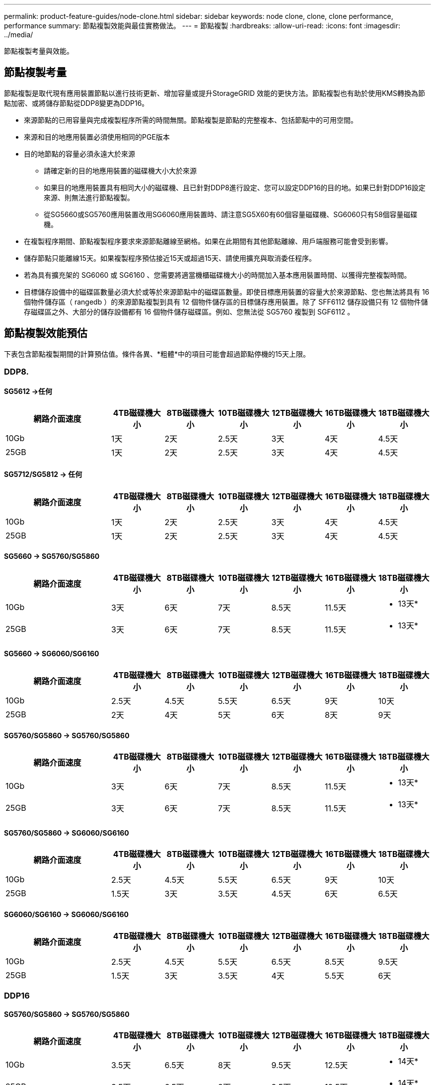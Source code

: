 ---
permalink: product-feature-guides/node-clone.html 
sidebar: sidebar 
keywords: node clone, clone, clone performance, performance 
summary: 節點複製效能與最佳實務做法。 
---
= 節點複製
:hardbreaks:
:allow-uri-read: 
:icons: font
:imagesdir: ../media/


[role="lead"]
節點複製考量與效能。



== 節點複製考量

節點複製是取代現有應用裝置節點以進行技術更新、增加容量或提升StorageGRID 效能的更快方法。節點複製也有助於使用KMS轉換為節點加密、或將儲存節點從DDP8變更為DDP16。

* 來源節點的已用容量與完成複製程序所需的時間無關。節點複製是節點的完整複本、包括節點中的可用空間。
* 來源和目的地應用裝置必須使用相同的PGE版本
* 目的地節點的容量必須永遠大於來源
+
** 請確定新的目的地應用裝置的磁碟機大小大於來源
** 如果目的地應用裝置具有相同大小的磁碟機、且已針對DDP8進行設定、您可以設定DDP16的目的地。如果已針對DDP16設定來源、則無法進行節點複製。
** 從SG5660或SG5760應用裝置改用SG6060應用裝置時、請注意SG5X60有60個容量磁碟機、SG6060只有58個容量磁碟機。


* 在複製程序期間、節點複製程序要求來源節點離線至網格。如果在此期間有其他節點離線、用戶端服務可能會受到影響。
* 儲存節點只能離線15天。如果複製程序預估接近15天或超過15天、請使用擴充與取消委任程序。
* 若為具有擴充架的 SG6060 或 SG6160 、您需要將適當機櫃磁碟機大小的時間加入基本應用裝置時間、以獲得完整複製時間。
* 目標儲存設備中的磁碟區數量必須大於或等於來源節點中的磁碟區數量。即使目標應用裝置的容量大於來源節點、您也無法將具有 16 個物件儲存區（ rangedb ）的來源節點複製到具有 12 個物件儲存區的目標儲存應用裝置。除了 SFF6112 儲存設備只有 12 個物件儲存磁碟區之外、大部分的儲存設備都有 16 個物件儲存磁碟區。例如、您無法從 SG5760 複製到 SGF6112 。




== 節點複製效能預估

下表包含節點複製期間的計算預估值。條件各異、*粗體*中的項目可能會超過節點停機的15天上限。



=== DDP8.



==== SG5612 ->任何

[cols="2a,1a,1a,1a,1a,1a,1a"]
|===
| 網路介面速度 | 4TB磁碟機大小 | 8TB磁碟機大小 | 10TB磁碟機大小 | 12TB磁碟機大小 | 16TB磁碟機大小 | 18TB磁碟機大小 


 a| 
10Gb
 a| 
1天
 a| 
2天
 a| 
2.5天
 a| 
3天
 a| 
4天
 a| 
4.5天



 a| 
25GB
 a| 
1天
 a| 
2天
 a| 
2.5天
 a| 
3天
 a| 
4天
 a| 
4.5天

|===


==== SG5712/SG5812 -> 任何

[cols="2a,1a,1a,1a,1a,1a,1a"]
|===
| 網路介面速度 | 4TB磁碟機大小 | 8TB磁碟機大小 | 10TB磁碟機大小 | 12TB磁碟機大小 | 16TB磁碟機大小 | 18TB磁碟機大小 


 a| 
10Gb
 a| 
1天
 a| 
2天
 a| 
2.5天
 a| 
3天
 a| 
4天
 a| 
4.5天



 a| 
25GB
 a| 
1天
 a| 
2天
 a| 
2.5天
 a| 
3天
 a| 
4天
 a| 
4.5天

|===


==== SG5660 -> SG5760/SG5860

[cols="2a,1a,1a,1a,1a,1a,1a"]
|===
| 網路介面速度 | 4TB磁碟機大小 | 8TB磁碟機大小 | 10TB磁碟機大小 | 12TB磁碟機大小 | 16TB磁碟機大小 | 18TB磁碟機大小 


 a| 
10Gb
 a| 
3天
 a| 
6天
 a| 
7天
 a| 
8.5天
 a| 
11.5天
 a| 
* 13天*



 a| 
25GB
 a| 
3天
 a| 
6天
 a| 
7天
 a| 
8.5天
 a| 
11.5天
 a| 
* 13天*

|===


==== SG5660 -> SG6060/SG6160

[cols="2a,1a,1a,1a,1a,1a,1a"]
|===
| 網路介面速度 | 4TB磁碟機大小 | 8TB磁碟機大小 | 10TB磁碟機大小 | 12TB磁碟機大小 | 16TB磁碟機大小 | 18TB磁碟機大小 


 a| 
10Gb
 a| 
2.5天
 a| 
4.5天
 a| 
5.5天
 a| 
6.5天
 a| 
9天
 a| 
10天



 a| 
25GB
 a| 
2天
 a| 
4天
 a| 
5天
 a| 
6天
 a| 
8天
 a| 
9天

|===


==== SG5760/SG5860 -> SG5760/SG5860

[cols="2a,1a,1a,1a,1a,1a,1a"]
|===
| 網路介面速度 | 4TB磁碟機大小 | 8TB磁碟機大小 | 10TB磁碟機大小 | 12TB磁碟機大小 | 16TB磁碟機大小 | 18TB磁碟機大小 


 a| 
10Gb
 a| 
3天
 a| 
6天
 a| 
7天
 a| 
8.5天
 a| 
11.5天
 a| 
* 13天*



 a| 
25GB
 a| 
3天
 a| 
6天
 a| 
7天
 a| 
8.5天
 a| 
11.5天
 a| 
* 13天*

|===


==== SG5760/SG5860 -> SG6060/SG6160

[cols="2a,1a,1a,1a,1a,1a,1a"]
|===
| 網路介面速度 | 4TB磁碟機大小 | 8TB磁碟機大小 | 10TB磁碟機大小 | 12TB磁碟機大小 | 16TB磁碟機大小 | 18TB磁碟機大小 


 a| 
10Gb
 a| 
2.5天
 a| 
4.5天
 a| 
5.5天
 a| 
6.5天
 a| 
9天
 a| 
10天



 a| 
25GB
 a| 
1.5天
 a| 
3天
 a| 
3.5天
 a| 
4.5天
 a| 
6天
 a| 
6.5天

|===


==== SG6060/SG6160 -> SG6060/SG6160

[cols="2a,1a,1a,1a,1a,1a,1a"]
|===
| 網路介面速度 | 4TB磁碟機大小 | 8TB磁碟機大小 | 10TB磁碟機大小 | 12TB磁碟機大小 | 16TB磁碟機大小 | 18TB磁碟機大小 


 a| 
10Gb
 a| 
2.5天
 a| 
4.5天
 a| 
5.5天
 a| 
6.5天
 a| 
8.5天
 a| 
9.5天



 a| 
25GB
 a| 
1.5天
 a| 
3天
 a| 
3.5天
 a| 
4天
 a| 
5.5天
 a| 
6天

|===


=== DDP16



==== SG5760/SG5860 -> SG5760/SG5860

[cols="2a,1a,1a,1a,1a,1a,1a"]
|===
| 網路介面速度 | 4TB磁碟機大小 | 8TB磁碟機大小 | 10TB磁碟機大小 | 12TB磁碟機大小 | 16TB磁碟機大小 | 18TB磁碟機大小 


 a| 
10Gb
 a| 
3.5天
 a| 
6.5天
 a| 
8天
 a| 
9.5天
 a| 
12.5天
 a| 
* 14天*



 a| 
25GB
 a| 
3.5天
 a| 
6.5天
 a| 
8天
 a| 
9.5天
 a| 
12.5天
 a| 
* 14天*

|===


==== SG5760/SG5860 -> SG6060/SG6160

[cols="2a,1a,1a,1a,1a,1a,1a"]
|===
| 網路介面速度 | 4TB磁碟機大小 | 8TB磁碟機大小 | 10TB磁碟機大小 | 12TB磁碟機大小 | 16TB磁碟機大小 | 18TB磁碟機大小 


 a| 
10Gb
 a| 
2.5天
 a| 
5天
 a| 
6天
 a| 
7.5天
 a| 
10天
 a| 
11天



 a| 
25GB
 a| 
2天
 a| 
3.5天
 a| 
4天
 a| 
5天
 a| 
6.5天
 a| 
7天

|===


==== SG6060/SG6160 -> SG6060/SG6160

[cols="2a,1a,1a,1a,1a,1a,1a"]
|===
| 網路介面速度 | 4TB磁碟機大小 | 8TB磁碟機大小 | 10TB磁碟機大小 | 12TB磁碟機大小 | 16TB磁碟機大小 | 18TB磁碟機大小 


 a| 
10Gb
 a| 
3.5天
 a| 
5天
 a| 
6天
 a| 
7天
 a| 
9.5天
 a| 
10.5天



 a| 
25GB
 a| 
2天
 a| 
3天
 a| 
4天
 a| 
4.5天
 a| 
6天
 a| 
7天

|===


==== 擴充機櫃（針對來源應用裝置上的每個機櫃、新增到 SG6060/SG6160 以上）

[cols="2a,1a,1a,1a,1a,1a,1a"]
|===
| 網路介面速度 | 4TB磁碟機大小 | 8TB磁碟機大小 | 10TB磁碟機大小 | 12TB磁碟機大小 | 16TB磁碟機大小 | 18TB磁碟機大小 


 a| 
10Gb
 a| 
3.5天
 a| 
5天
 a| 
6天
 a| 
7天
 a| 
9.5天
 a| 
10.5天



 a| 
25GB
 a| 
2天
 a| 
3天
 a| 
4天
 a| 
4.5天
 a| 
6天
 a| 
7天

|===
_ 作者： Aron Klein_
